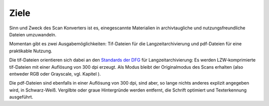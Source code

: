 Ziele
=====

Sinn und Zweck des Scan Konverters ist es, einegescannte Materialien
in archivtaugliche und nutzungsfreundliche Dateien umzuwandeln.

Momentan gibt es zwei Ausgabemöglichkeiten: Tif-Dateien für die
Langzeitarchivierung und pdf-Dateien für eine praktikable Nutzung.

Die tif-Dateien orientieren sich dabei an den 
`Standards der DFG <https://www.dfg.de/formulare/12_151/12_151_de.pdf>`_
für Langzeitarchivierung: Es werden LZW-komprimierte tif-Dateien
mit einer Auflösung von 300 dpi erzeugt. Als Modus bleibt der
Originalmodus des Scans erhalten (also entweder RGB oder Grayscale,
vgl. Kapitel ).

Die pdf-Dateien sind ebenfalls in einer Auflösung von 300 dpi, sind
aber, so lange nichts anderes explizit angegeben wird, in Schwarz-Weiß.
Vergilbte oder graue Hintergründe werden entfernt, die Schrift optimiert
und Texterkennung ausgeführt.